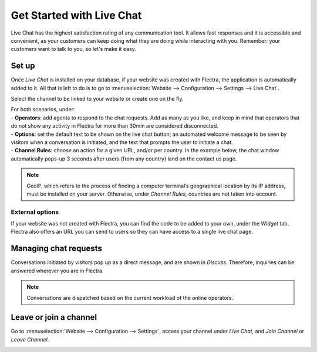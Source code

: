 ==========================
Get Started with Live Chat
==========================

Live Chat has the highest satisfaction rating of any communication tool. It allows fast responses
and it is accessible and convenient, as your customers can keep doing what they are doing while
interacting with you. Remember: your customers want to talk to you, so let's make it easy.

Set up
======

Once *Live Chat* is installed on your database, if your website was created with Flectra, the
application is automatically added to it. All that is left to do is to go to
:menuselection:`Website --> Configuration --> Settings --> Live Chat`.

.. image:: get_started/livechat_settings.png
   :align: center
   :height: 300
   :alt: View of the settings page and the live chat feature for Flectra Live Chat

Select the channel to be linked to your website or create one on the fly.

.. image:: get_started/channels.png
   :align: center
   :alt: View of a live chat channel form for Flectra Live Chat

| For both scenarios, under:
| - **Operators**: add agents to respond to the chat requests. Add as many as you like, and keep in
  mind that operators that do not show any activity in Flectra for more than 30min are considered
  disconnected.
| - **Options**: set the default text to be shown on the live chat button; an automated welcome
  message to be seen by visitors when a conversation is initiated, and the text that prompts the
  user to initiate a chat.
| - **Channel Rules**: choose an action for a given URL, and/or per country. In the example below,
  the chat window automatically pops-up 3 seconds after users (from any country) land on the
  contact us page.

.. image:: get_started/rules.png
   :align: center
   :alt: View of a channel’s rules form for Flectra Live Chat

.. note::
   GeoIP, which refers to the process of finding a computer terminal’s geographical location by its
   IP address, must be installed on your server. Otherwise, under *Channel Rules*, countries are
   not taken into account.

External options
----------------

| If your website was not created with Flectra, you can find the code to be added to your own, under
  the *Widget* tab.
| Flectra also offers an URL you can send to users so they can have access to a single live chat page.

.. image:: get_started/widget.png
   :align: center
   :alt: View of the widget tab for Flectra Live Chat

Managing chat requests
======================

Conversations initiated by visitors pop up as a direct message, and are shown in *Discuss*.
Therefore, inquiries can be answered wherever you are in Flectra.

.. image:: get_started/discuss.png
   :align: center
   :alt: View of the discuss application with a message sent through live chat in Flectra

.. note::
   Conversations are dispatched based on the current workload of the online operators.

Leave or join a channel
=======================

Go to :menuselection:`Website --> Configuration --> Settings`, access your channel under
*Live Chat*, and *Join Channel* or *Leave Channel*.

.. image:: get_started/joinchannel.png
   :align: center
   :alt: View of a channel form and the option to join a channel for Flectra Live Chat

.. seealso::
   - :doc:`ratings`
   - :doc:`responses`
